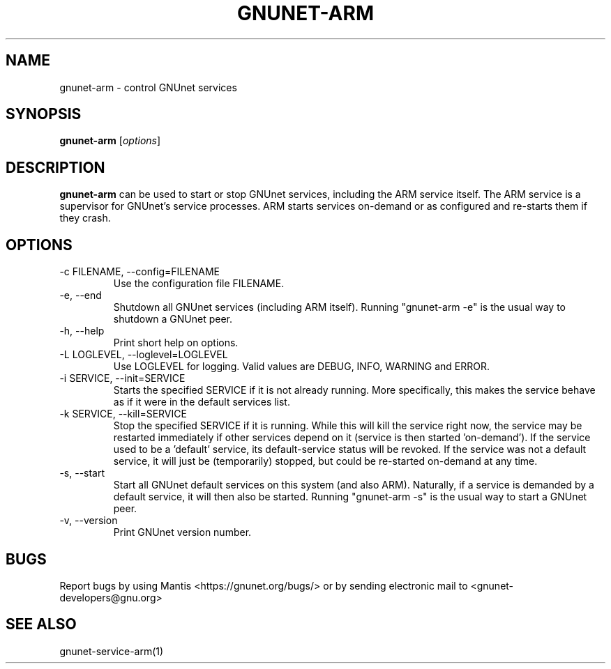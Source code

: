 .TH GNUNET\-ARM 1 "Mar 7, 2009" "GNUnet"

.SH NAME
gnunet\-arm \- control GNUnet services

.SH SYNOPSIS
.B gnunet\-arm
.RI [ options ]
.br

.SH DESCRIPTION
\fBgnunet\-arm\fP can be used to start or stop GNUnet services, including the ARM service itself.  The ARM service is a supervisor for GNUnet's service processes.  ARM starts services on-demand or as configured and re-starts them if they crash.  

.SH OPTIONS

.TP
.IP "\-c FILENAME,  \-\-config=FILENAME"
Use the configuration file FILENAME.

.TP
.IP "\-e, \-\-end"
Shutdown all GNUnet services (including ARM itself).  Running "gnunet-arm -e" is the usual way to shutdown a GNUnet peer.

.TP
.IP "\-h, \-\-help"
Print short help on options.

.TP
.IP "\-L LOGLEVEL, \-\-loglevel=LOGLEVEL"
Use LOGLEVEL for logging.  Valid values are DEBUG, INFO, WARNING and ERROR.

.TP
.IP "\-i SERVICE,  \-\-init=SERVICE"
Starts the specified SERVICE if it is not already running.  More specifically, this makes the service behave as if it were in the default services list.

.TP
.IP "\-k SERVICE,  \-\-kill=SERVICE"
Stop the specified SERVICE if it is running.  While this will kill the service right now, the service may be restarted immediately if other services depend on it (service is then started 'on-demand').  If the service used to be a 'default' service, its default-service status will be revoked.  If the service was not a default service, it will just be (temporarily) stopped, but could be re-started on-demand at any time.

.TP
.IP "\-s, \-\-start"
Start all GNUnet default services on this system (and also ARM).  Naturally, if a service is demanded by a default service, it will then also be started.  Running "gnunet-arm -s" is the usual way to start a GNUnet peer.

.TP
.IP "\-v, \-\-version"
Print GNUnet version number.


.SH BUGS
Report bugs by using Mantis <https://gnunet.org/bugs/> or by sending electronic mail to <gnunet\-developers@gnu.org>

.SH SEE ALSO
gnunet\-service\-arm(1)
